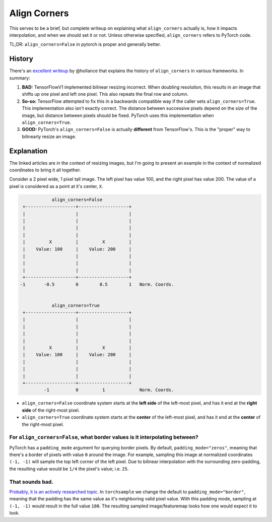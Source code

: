 Align Corners
-------------

This serves to be a brief, but complete writeup on explaining what
``align_corners`` actually is, how it impacts interpolation, and
when we should set it or not. Unless otherwise specified,
``align_corners`` refers to PyTorch code.

TL;DR:  ``align_corners=False`` in pytorch is proper and generally better.


History
^^^^^^^
There's an `excellent writeup`_ by @hollance that explains the history
of ``align_corners`` in various frameworks. In summary:

1. **BAD:** TensorFlowV1 implemented bilinear resizing incorrect. When doubling
   resolution, this results in an image that shifts up one pixel and left
   one pixel. This also repeats the final row and column.
2. **So-so:** TensorFlow attempted to fix this in a backwards compatible way if
   the caller sets ``align_corners=True``. This implementation also isn't
   exactly correct. The distance between successive pixels depend on the size
   of the image, but distance between pixels should be fixed.
   PyTorch uses this implementation when ``align_corners=True``.
3. **GOOD:** PyTorch's ``align_corners=False`` is actually **different** from
   TensorFlow's. This is the "proper" way to bilinearly resize an image.


Explanation
^^^^^^^^^^^

The linked articles are in the context of resizing images, but I'm going
to present an example in the context of normalized coordinates to bring
it all together.

Consider a 2 pixel wide, 1 pixel tall image.
The left pixel has value 100, and the right pixel has value 200.
The value of a pixel is considered as a point at it's center, ``X``.

.. code-block::

                align_corners=False
     +-------------------+-------------------+
     |                   |                   |
     |                   |                   |
     |                   |                   |
     |                   |                   |
     |         X         |         X         |
     |    Value: 100     |    Value: 200     |
     |                   |                   |
     |                   |                   |
     |                   |                   |
     +-------------------+-------------------+
    -1       -0.5        0        0.5        1   Norm. Coords.


                align_corners=True
     +-------------------+-------------------+
     |                   |                   |
     |                   |                   |
     |                   |                   |
     |                   |                   |
     |         X         |         X         |
     |    Value: 100     |    Value: 200     |
     |                   |                   |
     |                   |                   |
     |                   |                   |
     +-------------------+-------------------+
             -1          0         1             Norm. Coords.


* ``align_corners=False`` coordinate system starts at the
  **left side** of the left-most pixel, and has it end at the
  **right side** of the right-most pixel.
* ``align_corners=True`` coordinate system starts at the
  **center** of the left-most pixel, and has it end at the
  **center** of the right-most pixel.

For ``align_corners=False``, what border values is it interpolating between?
""""""""""""""""""""""""""""""""""""""""""""""""""""""""""""""""""""""""""""
PyTorch has a ``padding_mode`` argument for querying border pixels. By
default, ``padding_mode="zeros"``, meaning that there's a border of
pixels with value ``0`` around the image. For example, sampling this
image at normalized coordinates ``(-1, -1)`` will sample the top
left corner of the left pixel. Due to bilinear interpolation with the
surrounding zero-padding, the resulting value would be ``1/4`` the
pixel's value; i.e. ``25``.

That sounds bad.
""""""""""""""""
`Probably, it is an actively researched topic`_.
In ``torchsample`` we change the default to ``padding_mode="border"``,
meaning that the padding has the same value as it's neighboring valid
pixel value.
With this padding mode, sampling at ``(-1, -1)`` would result in the full value ``100``.
The resulting sampled image/featuremap looks how one would expect it to look.



.. _excellent writeup: https://machinethink.net/blog/coreml-upsampling/
.. _Probably, it is an actively researched topic: https://arxiv.org/pdf/2010.02178.pdf
